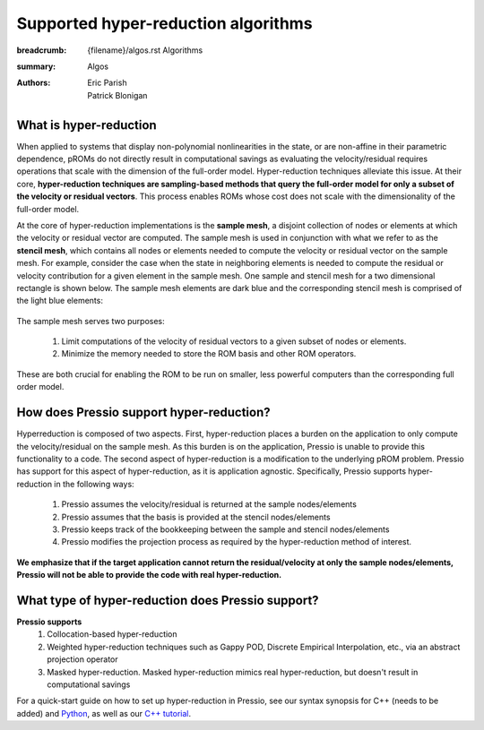 Supported hyper-reduction algorithms 
#######################################

:breadcrumb: {filename}/algos.rst Algorithms
:summary: Algos
:authors: Eric Parish, Patrick Blonigan

.. role:: math-info(math)
    :class: m-default



What is hyper-reduction
========================
When applied to systems that display non-polynomial nonlinearities in the state, or are non-affine in their parametric dependence, pROMs do not directly result in computational savings as evaluating the velocity/residual requires operations that scale with the dimension of the full-order model. Hyper-reduction techniques alleviate this issue. At their core, **hyper-reduction techniques are sampling-based methods that query the full-order model for only a subset of the velocity or residual vectors**. This process enables ROMs whose cost does not scale with the dimensionality of the full-order model. 

At the core of hyper-reduction implementations is the **sample mesh**, a disjoint collection of nodes or elements at which the velocity or residual vector are computed. The sample mesh is used in conjunction with what we refer to as the **stencil mesh**, which contains all nodes or elements needed to compute the velocity or residual vector on the sample mesh. For example, consider the case when the state in neighboring elements is needed to compute the residual or velocity contribution for a given element in the sample mesh. One sample and stencil mesh for a two dimensional rectangle is shown below. The sample mesh elements are dark blue and the corresponding stencil mesh is comprised of the light blue elements: 

.. figure:: {static}/img/sample_stencil_mesh.pdf

The sample mesh serves two purposes:

  1. Limit computations of the velocity of residual vectors to a given subset of nodes or elements.
  2. Minimize the memory needed to store the ROM basis and other ROM operators. 

These are both crucial for enabling the ROM to be run on smaller, less powerful computers than the corresponding full order model. 

How does Pressio support hyper-reduction?
==========================================
Hyperreduction is composed of two aspects. First, hyper-reduction places a burden on the application to only compute the velocity/residual on the sample mesh. As this burden is on the application, Pressio is unable to provide this functionality to a code. The second aspect of hyper-reduction is a modification to the underlying pROM problem. Pressio has support for this aspect of hyper-reduction, as it is application agnostic. Specifically, Pressio supports hyper-reduction in the following ways:

  1. Pressio assumes the velocity/residual is returned at the sample nodes/elements
  2. Pressio assumes that the basis is provided at the stencil nodes/elements
  3. Pressio keeps track of the bookkeeping between the sample and stencil nodes/elements
  4. Pressio modifies the projection process as required by the hyper-reduction method of interest.

**We emphasize that if the target application cannot return the residual/velocity at only the sample nodes/elements, Pressio will not be able to provide the code with real hyper-reduction.**

What type of hyper-reduction does Pressio support?
=====================================================
**Pressio supports**
  1. Collocation-based hyper-reduction
  2. Weighted hyper-reduction techniques such as Gappy POD, Discrete Empirical Interpolation, etc., via an abstract projection operator
  3. Masked hyper-reduction. Masked hyper-reduction mimics real hyper-reduction, but doesn't result in computational savings

For a quick-start guide on how to set up hyper-reduction in Pressio, see our syntax synopsis for C++ (needs to be added) and `Python <https://pressio.github.io/pressio4py/html/md_pages_synopsis_galerkin.html>`__, as well as our `C++ tutorial <https://pressio.github.io/pressio-tutorials/html/md_pages_swe_main.html>`__.


